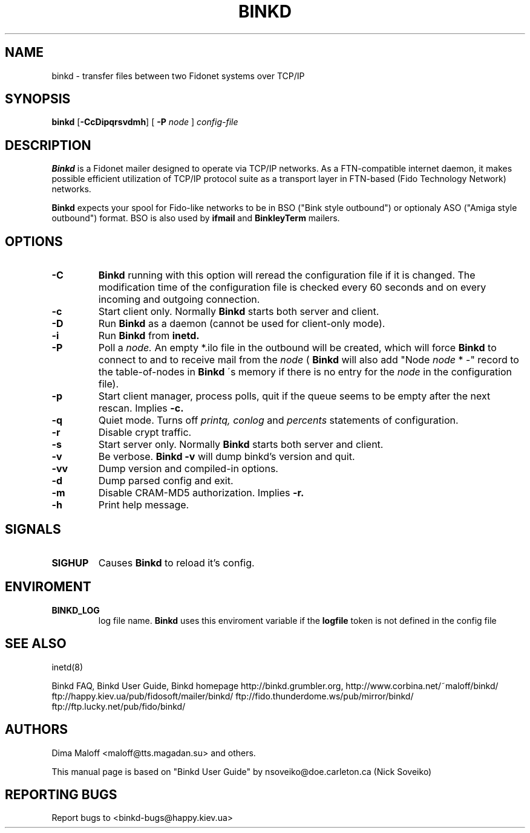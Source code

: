 .TH BINKD 8 "4 Jun 2009"
.SH NAME
binkd \- transfer files between two Fidonet systems over TCP/IP
.SH SYNOPSIS
.B binkd
.RB [ \-CcDipqrsvdmh ]
.RB [
.B \-P
.I node
]
.I config-file
.SH DESCRIPTION
.B Binkd
is a Fidonet mailer designed to operate
via TCP/IP networks. As a FTN-compatible internet daemon,
it makes possible efficient utilization
of TCP/IP protocol suite as a transport layer in
FTN-based (Fido Technology Network) networks.
.PP
.B Binkd
expects your spool for Fido-like networks to be in BSO
("Bink style outbound") or optionaly ASO ("Amiga style outbound") format.
BSO is also used by
.B ifmail
and
.B BinkleyTerm
mailers.

.SH OPTIONS
.TP
.BI \-C
.B Binkd
running with this option will reread the configuration file if
it is changed. The modification time of the configuration file
is checked every 60 seconds and on every incoming and outgoing
connection.
.TP
.BI \-c
Start client only. Normally
.B Binkd
starts both server and client.
.TP
.BI \-D
Run
.B Binkd
as a daemon (cannot be used for client-only mode).
.TP
.BI \-i
Run
.B Binkd
from
.B inetd.
.TP
.BI \-P
Poll a
.I node.
An empty *.ilo file in the outbound will be created,
which will force
.B Binkd
to connect to and to receive mail from the
.I node
(
.B Binkd
will also add "Node
.I node
* -" record to the table-of-nodes in
.B Binkd
\'s memory if there is no entry for the
.I node
in the configuration file).
.TP
.BI \-p
Start client manager, process polls, quit if the queue seems to
be empty after the next rescan. Implies
.BI \-c.
.TP
.BI \-q
Quiet mode. Turns off
.I printq,
.I conlog
and
.I percents
statements of configuration.
.TP
.BI \-r
Disable crypt traffic.
.TP
.BI \-s
Start server only. Normally
.B Binkd
starts both server and client.
.TP
.BI \-v
Be verbose.
.B Binkd \-v
will dump binkd's version and quit.
.TP
.BI \-vv
Dump version and compiled-in options.
.TP
.BI \-d
Dump parsed config and exit.
.TP
.BI \-m
Disable CRAM-MD5 authorization. Implies
.BI \-r.
.TP
.BI \-h
Print help message.

.SH SIGNALS
.TP
.BI SIGHUP
Causes
.B Binkd
to reload it's config.

.SH ENVIROMENT
.TP
.BI BINKD_LOG
log file name.
.B Binkd
uses this enviroment variable if the 
.BI logfile
token is not defined in the config file

.SH SEE ALSO
inetd(8)

Binkd FAQ, Binkd User Guide,
Binkd homepage http://binkd.grumbler.org,
http://www.corbina.net/~maloff/binkd/
ftp://happy.kiev.ua/pub/fidosoft/mailer/binkd/
ftp://fido.thunderdome.ws/pub/mirror/binkd/
ftp://ftp.lucky.net/pub/fido/binkd/

.SH AUTHORS
Dima Maloff <maloff@tts.magadan.su> and others.

This manual page is based on "Binkd User Guide" by
nsoveiko@doe.carleton.ca (Nick Soveiko)

.SH "REPORTING BUGS"
Report bugs to <binkd-bugs@happy.kiev.ua>
